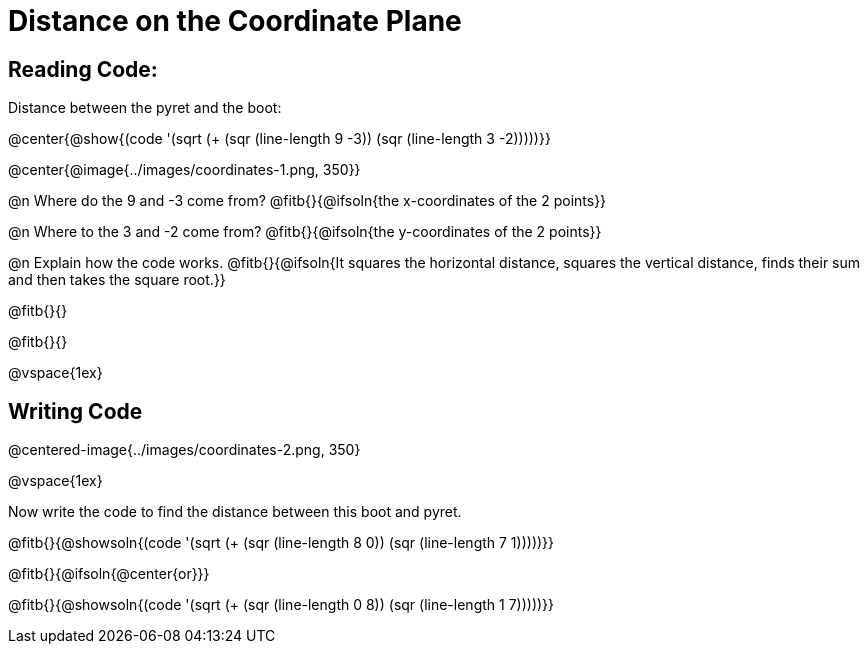 = Distance on the Coordinate Plane

++++
<style>
	img { max-width: 425px; }
	.center { padding: 0; }
</style>
++++

== Reading Code:

Distance between the pyret and the boot:

@center{@show{(code '(sqrt (+ (sqr (line-length 9 -3)) (sqr (line-length 3 -2)))))}}

@center{@image{../images/coordinates-1.png, 350}}

@n Where do the 9 and -3 come from? @fitb{}{@ifsoln{the x-coordinates of the 2 points}}

@n Where to the 3 and -2 come from? @fitb{}{@ifsoln{the y-coordinates of the 2 points}}

@n Explain how the code works.
@fitb{}{@ifsoln{It squares the horizontal distance, squares the vertical distance, finds their sum and then takes the square root.}}

@fitb{}{}

@fitb{}{}

@vspace{1ex}

== Writing Code

@centered-image{../images/coordinates-2.png, 350}

@vspace{1ex}

Now write the code to find the distance between this boot and pyret.

@fitb{}{@showsoln{(code '(sqrt (+ (sqr (line-length 8 0)) (sqr (line-length 7 1)))))}}

@fitb{}{@ifsoln{@center{or}}}

@fitb{}{@showsoln{(code '(sqrt (+ (sqr (line-length 0 8)) (sqr (line-length 1 7)))))}}

